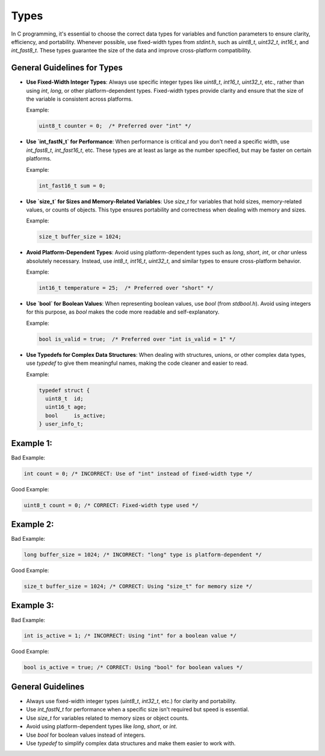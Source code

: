 Types
=====

In C programming, it's essential to choose the correct data types for variables and function parameters to ensure clarity, efficiency, and portability. Whenever possible, use fixed-width types from `stdint.h`, such as `uint8_t`, `uint32_t`, `int16_t`, and `int_fast8_t`. These types guarantee the size of the data and improve cross-platform compatibility.

General Guidelines for Types
----------------------------

- **Use Fixed-Width Integer Types**: Always use specific integer types like `uint8_t`, `int16_t`, `uint32_t`, etc., rather than using `int`, `long`, or other platform-dependent types. Fixed-width types provide clarity and ensure that the size of the variable is consistent across platforms.

  Example:

  .. code-block:: c

    uint8_t counter = 0;  /* Preferred over "int" */

- **Use `int_fastN_t` for Performance**: When performance is critical and you don't need a specific width, use `int_fast8_t`, `int_fast16_t`, etc. These types are at least as large as the number specified, but may be faster on certain platforms.

  Example:

  .. code-block:: c

    int_fast16_t sum = 0;

- **Use `size_t` for Sizes and Memory-Related Variables**: Use `size_t` for variables that hold sizes, memory-related values, or counts of objects. This type ensures portability and correctness when dealing with memory and sizes.

  Example:

  .. code-block:: c

    size_t buffer_size = 1024;

- **Avoid Platform-Dependent Types**: Avoid using platform-dependent types such as `long`, `short`, `int`, or `char` unless absolutely necessary. Instead, use `int8_t`, `int16_t`, `uint32_t`, and similar types to ensure cross-platform behavior.

  Example:

  .. code-block:: c

    int16_t temperature = 25;  /* Preferred over "short" */

- **Use `bool` for Boolean Values**: When representing boolean values, use `bool` (from `stdbool.h`). Avoid using integers for this purpose, as `bool` makes the code more readable and self-explanatory.

  Example:

  .. code-block:: c

    bool is_valid = true;  /* Preferred over "int is_valid = 1" */

- **Use Typedefs for Complex Data Structures**: When dealing with structures, unions, or other complex data types, use `typedef` to give them meaningful names, making the code cleaner and easier to read.

  Example:

  .. code-block:: c

    typedef struct {
      uint8_t  id;
      uint16_t age;
      bool     is_active;
    } user_info_t;

Example 1:
----------

Bad Example:

.. code-block:: c

    int count = 0; /* INCORRECT: Use of "int" instead of fixed-width type */

Good Example:

.. code-block:: c

    uint8_t count = 0; /* CORRECT: Fixed-width type used */

Example 2:
----------

Bad Example:

.. code-block:: c

    long buffer_size = 1024; /* INCORRECT: "long" type is platform-dependent */

Good Example:

.. code-block:: c

    size_t buffer_size = 1024; /* CORRECT: Using "size_t" for memory size */

Example 3:
----------

Bad Example:

.. code-block:: c

    int is_active = 1; /* INCORRECT: Using "int" for a boolean value */

Good Example:

.. code-block:: c

    bool is_active = true; /* CORRECT: Using "bool" for boolean values */

General Guidelines
------------------

- Always use fixed-width integer types (`uint8_t`, `int32_t`, etc.) for clarity and portability.

- Use `int_fastN_t` for performance when a specific size isn't required but speed is essential.

- Use `size_t` for variables related to memory sizes or object counts.

- Avoid using platform-dependent types like `long`, `short`, or `int`.

- Use `bool` for boolean values instead of integers.

- Use `typedef` to simplify complex data structures and make them easier to work with.

